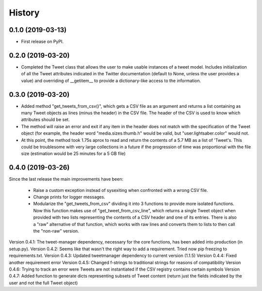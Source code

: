 =======
History
=======

0.1.0 (2019-03-13)
------------------

* First release on PyPI.


0.2.0 (2019-03-20)
------------------
* Completed the Tweet class that allows the user to make usable instances of a
  tweet model. Includes initialization of all the Tweet attributes indicated in
  the Twitter documentation (default to None, unless the user provides a value)
  and overriding of __getitem__ to provide a dictionary-like access to the
  information.


0.3.0 (2019-03-20)
------------------
* Added method "get_tweets_from_csv()", which gets a CSV file as an argument
  and returns a list containing as many Tweet objects as lines (minus the
  header) in the CSV file. The header of the CSV is used to know which 
  attributes should be set.
* The method will raise an error and exit if any item in the header does not
  match with the specification of the Tweet object (for example, the header
  word "media.sizes.thumb.h" would be valid, but "user.lightsaber.color" would
  not.
* At this point, the method took 1.75s aprox to read and return the contents of
  a 5.7 MB as a list of 'Tweet's. This could be troublesome with very large
  collections in a future if the progression of time was proportional with the 
  file size (estimation would be 25 minutes for a 5 GB file)
  

0.4.0 (2019-03-26)
------------------
    
Since the last release the main improvements have been:

 * Raise a custom exception instead of sysexiting when confronted with a wrong 
   CSV file.
 * Change prints for logger messages.
 * Modularize the "get_tweets_from_csv" dividing it into 3 functions to provide
   more isolated functions. Now this function makes use of 
   "get_tweet_from_csv_line", which returns a single Tweet object when provided 
   with two lists representing the contents of a CSV header and one of its
   entries. There is also a "raw" alternative of that function, which works 
   with raw lines and converts them to lists to then call the "non-raw" version.

Version 0.4.1:
The tweet-manager dependency, necessary for the core functions, has been added 
into production (in setup.py).
Version 0.4.2:
Seems like that wasn't the right way to add a requirement. Tried now pip
freezing to requirements.txt.
Version 0.4.3:
Updated tweetmanager dependency to current version (1.1.5)
Version 0.4.4:
Fixed another requirement error
Version 0.4.5:
Changed f-strings to traditional strings for reasons of compatibility
Version 0.4.6:
Trying to track an error were Tweets are not instantiated if the CSV registry
contains certain symbols
Version 0.4.7:
Added function to generate dicts representing subsets of Tweet content (return
just the fields indicated by the user and not the full Tweet object)
